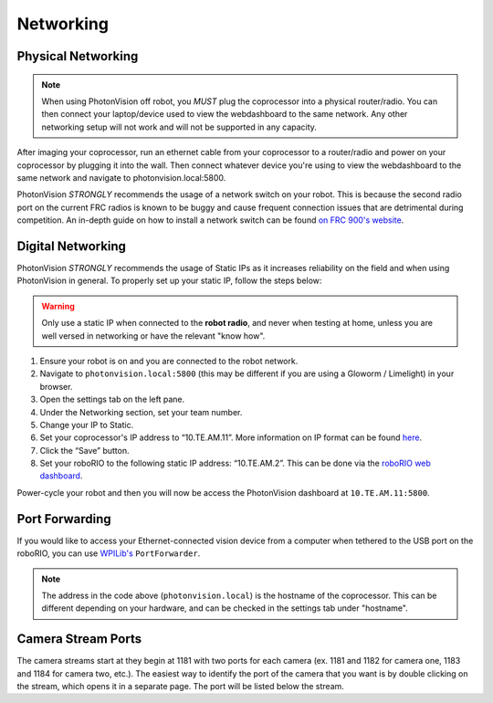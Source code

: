Networking
==========

Physical Networking
-------------------
.. note:: When using PhotonVision off robot, you *MUST* plug the coprocessor into a physical router/radio. You can then connect your laptop/device used to view the webdashboard to the same network. Any other networking setup will not work and will not be supported in any capacity.

After imaging your coprocessor, run an ethernet cable from your coprocessor to a router/radio and power on your coprocessor by plugging it into the wall. Then connect whatever device you're using to view the webdashboard to the same network and navigate to photonvision.local:5800.

PhotonVision *STRONGLY* recommends the usage of a network switch on your robot. This is because the second radio port on the current FRC radios is known to be buggy and cause frequent connection issues that are detrimental during competition. An in-depth guide on how to install a network switch can be found `on FRC 900's website <https://team900.org/blog/ZebraSwitch/>`_.



Digital Networking
------------------
PhotonVision *STRONGLY* recommends the usage of Static IPs as it increases reliability on the field and when using PhotonVision in general. To properly set up your static IP, follow the steps below:

.. warning:: Only use a static IP when connected to the **robot radio**, and never when testing at home, unless you are well versed in networking or have the relevant "know how".

1. Ensure your robot is on and you are connected to the robot network.
2. Navigate to ``photonvision.local:5800`` (this may be different if you are using a Gloworm / Limelight) in your browser.
3. Open the settings tab on the left pane.
4. Under the Networking section, set your team number.
5. Change your IP to Static.
6. Set your coprocessor's IP address to “10.TE.AM.11”. More information on IP format can be found `here <https://docs.wpilib.org/en/stable/docs/networking/networking-introduction/ip-configurations.html#on-the-field-static-configuration>`_.

7. Click the “Save” button.
8. Set your roboRIO to the following static IP address: “10.TE.AM.2”. This can be done via the `roboRIO web dashboard <https://docs.wpilib.org/en/stable/docs/software/roborio-info/roborio-web-dashboard.html#roborio-web-dashboard>`_.

Power-cycle your robot and then you will now be access the PhotonVision dashboard at ``10.TE.AM.11:5800``.

.. image:: static.png
   :alt: Correctly set static IP

Port Forwarding
---------------

If you would like to access your Ethernet-connected vision device from a computer when tethered to the USB port on the roboRIO, you can use `WPILib's <https://docs.wpilib.org/en/stable/docs/networking/networking-utilities/portforwarding.html>`_ ``PortForwarder``.

.. tab-set-code::

    .. code-block:: java

        PortForwarder.add(5800, "photonvision.local", 5800);

    .. code-block:: C++

        wpi::PortForwarder::GetInstance().Add(5800, "photonvision.local", 5800);

.. note:: The address in the code above (``photonvision.local``) is the hostname of the coprocessor. This can be different depending on your hardware, and can be checked in the settings tab under "hostname".

Camera Stream Ports
-------------------

The camera streams start at they begin at 1181 with two ports for each camera (ex. 1181 and 1182 for camera one, 1183 and 1184 for camera two, etc.). The easiest way to identify the port of the camera that you want is by double clicking on the stream, which opens it in a separate page. The port will be listed below the stream.
